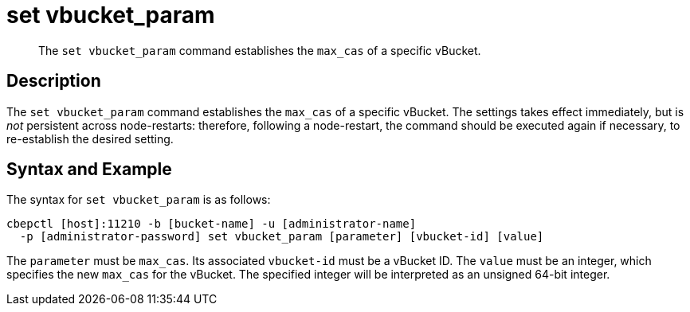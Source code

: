 = set vbucket_param
:page-topic-type: reference

[abstract]
The `set vbucket_param` command establishes the `max_cas` of a specific vBucket.

== Description

The `set vbucket_param` command establishes the `max_cas` of a specific vBucket.
The settings takes effect immediately, but is _not_ persistent across node-restarts: therefore, following a node-restart, the command should be executed again if necessary, to re-establish the desired setting.

== Syntax and Example

The syntax for `set vbucket_param` is as follows:
----
cbepctl [host]:11210 -b [bucket-name] -u [administrator-name]
  -p [administrator-password] set vbucket_param [parameter] [vbucket-id] [value]
----

The `parameter` must be `max_cas`.
Its associated `vbucket-id` must be a vBucket ID.
The `value` must be an integer, which specifies the new `max_cas` for the vBucket.
The specified integer will be interpreted as an unsigned 64-bit integer.
